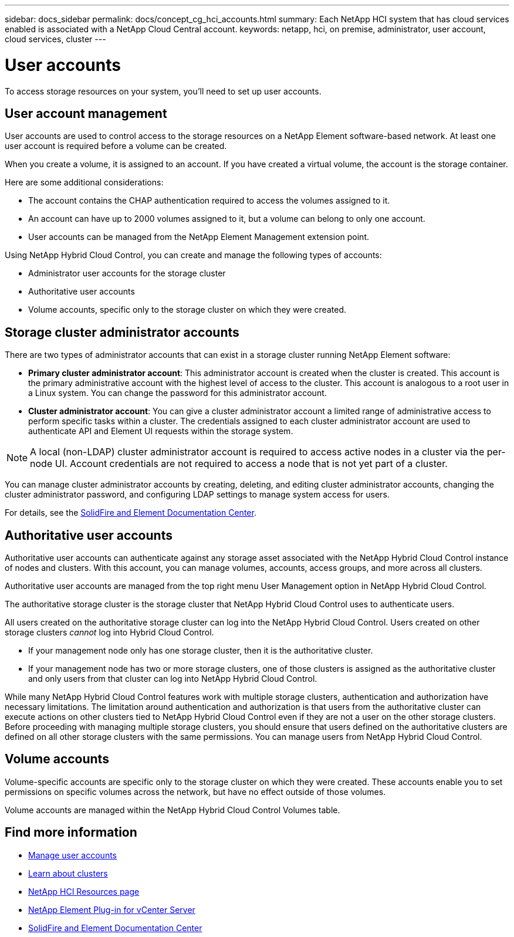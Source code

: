 ---
sidebar: docs_sidebar
permalink: docs/concept_cg_hci_accounts.html
summary: Each NetApp HCI system that has cloud services enabled is associated with a NetApp Cloud Central account.
keywords: netapp, hci, on premise, administrator, user account, cloud services, cluster
---

= User accounts
:hardbreaks:
:nofooter:
:icons: font
:linkattrs:
:imagesdir: ../media/

[.lead]
To access storage resources on your system, you'll need to set up user accounts.


== User account management

User accounts are used to control access to the storage resources on a NetApp Element software-based network. At least one user account is required before a volume can be created.

When you create a volume, it is assigned to an account. If you have created a virtual volume, the account is the storage container.

Here are some additional considerations:

* The account contains the CHAP authentication required to access the volumes assigned to it.
* An account can have up to 2000 volumes assigned to it, but a volume can belong to only one account.
* User accounts can be managed from the NetApp Element Management extension point.

Using NetApp Hybrid Cloud Control, you can create and manage the following types of accounts:

* Administrator user accounts for the storage cluster
* Authoritative user accounts
* Volume accounts, specific only to the storage cluster on which they were created.

== Storage cluster administrator accounts

There are two types of administrator accounts that can exist in a storage cluster running NetApp Element software:

* *Primary cluster administrator account*: This administrator account is created when the cluster is created. This account is the primary administrative account with the highest level of access to the cluster. This account is analogous to a root user in a Linux system. You can change the password for this administrator account.
* *Cluster administrator account*: You can give a cluster administrator account a limited range of administrative access to perform specific tasks within a cluster. The credentials assigned to each cluster administrator account are used to authenticate API and Element UI requests within the storage system.

NOTE: A local (non-LDAP) cluster administrator account is required to access active nodes in a cluster via the per-node UI. Account credentials are not required to access a node that is not yet part of a cluster.

You can manage cluster administrator accounts by creating, deleting, and editing cluster administrator accounts, changing the cluster administrator password, and configuring LDAP settings to manage system access for users.

For details, see the https://docs.netapp.com/sfe-122/topic/com.netapp.doc.sfe-ug/GUID-057D852C-9C1C-458A-9161-328EDA349B00.html[SolidFire and Element Documentation Center^].


== Authoritative user accounts

Authoritative user accounts can authenticate against any storage asset associated with the NetApp Hybrid Cloud Control instance of nodes and clusters. With this account, you can manage volumes, accounts, access groups, and more across all clusters.

Authoritative user accounts are managed from the top right menu User Management option in NetApp Hybrid Cloud Control.

The authoritative storage cluster is the storage cluster that NetApp Hybrid Cloud Control uses to authenticate users.

All users created on the authoritative storage cluster can log into the NetApp Hybrid Cloud Control. Users created on other storage clusters _cannot_ log into Hybrid Cloud Control.

* If your management node only has one storage cluster, then it is the authoritative cluster.
* If your management node has two or more storage clusters, one of those clusters is assigned as the authoritative cluster and only users from that cluster can log into NetApp Hybrid Cloud Control.

While many NetApp Hybrid Cloud Control features work with multiple storage clusters, authentication and authorization have necessary limitations. The limitation around authentication and authorization is that users from the authoritative cluster can execute actions on other clusters tied to NetApp Hybrid Cloud Control even if they are not a user on the other storage clusters. Before proceeding with managing multiple storage clusters, you should ensure that users defined on the authoritative clusters are defined on all other storage clusters with the same permissions. You can manage users from NetApp Hybrid Cloud Control.


== Volume accounts
Volume-specific accounts are specific only to the storage cluster on which they were created. These accounts enable you to set permissions on specific volumes across the network, but have no effect outside of those volumes.

Volume accounts are managed within the NetApp Hybrid Cloud Control Volumes table.

[discrete]
== Find more information
* link:task_hcc_manage_accounts.html[Manage user accounts]
* link:concept_hci_clusters.html[Learn about clusters]
*	http://mysupport.netapp.com/hci/resources[NetApp HCI Resources page^]
*	https://docs.netapp.com/us-en/vcp/index.html[NetApp Element Plug-in for vCenter Server^]
* https://docs.netapp.com/sfe-122/index.jsp[SolidFire and Element Documentation Center^]
